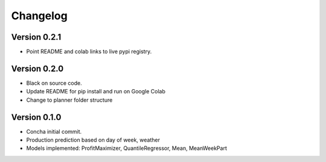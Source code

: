 =========
Changelog
=========

Version 0.2.1
===========

- Point README and colab links to live pypi registry.

Version 0.2.0
===========

- Black on source code.
- Update README for pip install and run on Google Colab
- Change to planner folder structure

Version 0.1.0
===========

- Concha initial commit.
- Production prediction based on day of week, weather
- Models implemented: ProfitMaximizer, QuantileRegressor, Mean, MeanWeekPart


